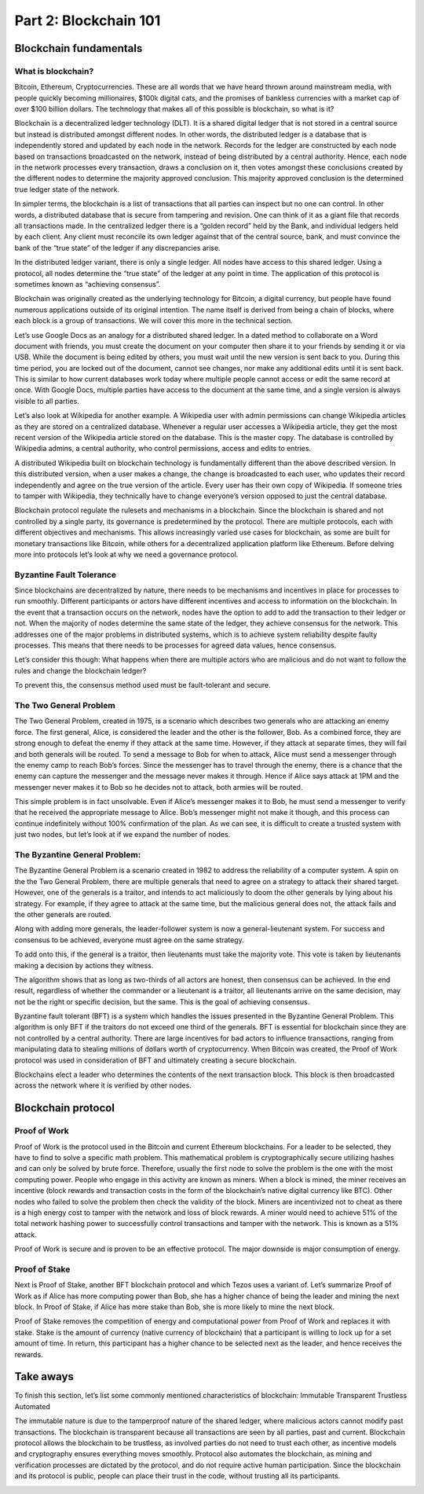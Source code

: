 .. _custom_look:


******************************************
Part 2: Blockchain 101
******************************************
Blockchain fundamentals
=============================
What is blockchain?
-----------------
Bitcoin, Ethereum, Cryptocurrencies. These are all words that we have heard thrown around mainstream media, with people quickly becoming millionaires, $100k digital cats, and the promises of bankless currencies with a market cap of over $100 billion dollars. The technology that makes all of this possible is blockchain, so what is it?

Blockchain is a decentralized ledger technology (DLT). It is a shared digital ledger that is not stored in a central source but instead is distributed amongst different nodes. In other words, the distributed ledger is a database that is independently stored and updated by each node in the network. Records for the ledger are constructed by each node based on transactions broadcasted on the network, instead of being distributed by a central authority. Hence, each node in the network processes every transaction, draws a conclusion on it, then votes amongst these conclusions created by the different nodes to determine the majority approved conclusion. This majority approved conclusion is the determined true ledger state of the network.

In simpler terms, the blockchain is a list of transactions that all parties can inspect but no one can control. In other words, a distributed database that is secure from tampering and revision. One can think of it as a giant file that records all transactions made.
In the centralized ledger there is a “golden record” held by the Bank, and individual ledgers held by each client. Any client must reconcile its own ledger against that of the central source, bank, and must convince the bank of the “true state” of the ledger if any discrepancies arise.

In the distributed ledger variant, there is only a single ledger. All nodes have access to this shared ledger. Using a protocol, all nodes determine the “true state” of the ledger at any point in time. The application of this protocol is sometimes known as “achieving consensus”.

Blockchain was originally created as the underlying technology for Bitcoin, a digital currency, but people have found numerous applications outside of its original intention. The name itself is derived from being a chain of blocks, where each block is a group of transactions. We will cover this more in the technical section.

Let’s use Google Docs as an analogy for a distributed shared ledger. In a dated method to collaborate on a Word document with friends, you must create the document on your computer then share it to your friends by sending it or via USB. While the document is being edited by others, you must wait until the new version is sent back to you. During this time period, you are locked out of the document, cannot see changes, nor make any additional edits until it is sent back. This is similar to how current databases work today where multiple people cannot access or edit the same record at once. With Google Docs, multiple parties have access to the document at the same time, and a single version is always visible to all parties.

Let’s also look at Wikipedia for another example. A Wikipedia user with admin permissions can change Wikipedia articles as they are stored on a centralized database. Whenever a regular user accesses a Wikipedia article, they get the most recent version of the Wikipedia article stored on the database. This is the master copy. The database is controlled by Wikipedia admins, a central authority, who control permissions, access and edits to entries.

A distributed Wikipedia built on blockchain technology is fundamentally different than the above described version. In this distributed version, when a user makes a change, the change is broadcasted to each user, who updates their record independently and agree on the true version of the article. Every user has their own copy of Wikipedia. If someone tries to tamper with Wikipedia, they technically have to change everyone’s version opposed to just the central database.

Blockchain protocol regulate the rulesets and mechanisms in a blockchain. Since the blockchain is shared and not controlled by a single party, its governance is predetermined by the protocol. There are multiple protocols, each with different objectives and mechanisms. This allows increasingly varied use cases for blockchain, as some are built for monetary transactions like Bitcoin, while others for a decentralized application platform like Ethereum. Before delving more into protocols let’s look at why we need a governance protocol.

Byzantine Fault Tolerance
-----------------

Since blockchains are decentralized by nature, there needs to be mechanisms and incentives in place for processes to run smoothly. Different participants or actors have different incentives and access to information on the blockchain. In the event that a transaction occurs on the network, nodes have the option to add to add the transaction to their ledger or not. When the majority of nodes determine the same state of the ledger, they achieve consensus for the network. This addresses one of the major problems in distributed systems, which is to achieve system reliability despite faulty processes. This means that there needs to be processes for agreed data values, hence consensus.

Let’s consider this though: What happens when there are multiple actors who are malicious and do not want to follow the rules and change the blockchain ledger?

To prevent this, the consensus method used must be fault-tolerant and secure.

The Two General Problem
-----------------
The Two General Problem, created in 1975, is a scenario which describes two generals who are attacking an enemy force. The first general, Alice, is considered the leader and the other is the follower, Bob. As a combined force, they are strong enough to defeat the enemy if they attack at the same time. However, if they attack at separate times, they will fail and both generals will be routed. To send a message to Bob for when to attack, Alice must send a messenger through the enemy camp to reach Bob’s forces. Since the messenger has to travel through the enemy, there is a chance that the enemy can capture the messenger and the message never makes it through. Hence if Alice says attack at 1PM and the messenger never makes it to Bob so he decides not to attack, both armies will be routed.

This simple problem is in fact unsolvable. Even if Alice’s messenger makes it to Bob, he must send a messenger to verify that he received the appropriate message to Alice. Bob’s messenger might not make it though, and this process can continue indefinitely without 100% confirmation of the plan. As we can see, it is difficult to create a trusted system with just two nodes, but let’s look at if we expand the number of nodes.


The Byzantine General Problem:
-----------------
The Byzantine General Problem is a scenario created in 1982 to address the reliability of a computer system. A spin on the the Two General Problem, there are multiple generals that need to agree on a strategy to attack their shared target. However, one of the generals is a traitor, and intends to act maliciously to doom the other generals by lying about his strategy. For example, if they agree to attack at the same time, but the malicious general does not, the attack fails and the other generals are routed.

Along with adding more generals, the leader-follower system is now a general-lieutenant system. For success and consensus to be achieved, everyone must agree on the same strategy.

To add onto this, if the general is a traitor, then lieutenants must take the majority vote. This vote is taken by lieutenants making a decision by actions they witness.

The algorithm shows that as long as two-thirds of all actors are honest, then consensus can be achieved. In the end result, regardless of whether the commander or a lieutenant is a traitor, all lieutenants arrive on the same decision, may not be the right or specific decision, but the same. This is the goal of achieving consensus.

Byzantine fault tolerant (BFT) is a system which handles the issues presented in the Byzantine General Problem. This algorithm is only BFT if the traitors do not exceed one third of the generals. BFT is essential for blockchain since they are not controlled by a central authority. There are large incentives for bad actors to influence transactions, ranging from manipulating data to stealing millions of dollars worth of cryptocurrency. When Bitcoin was created, the Proof of Work protocol was used in consideration of BFT and ultimately creating a secure blockchain.

Blockchains elect a leader who determines the contents of the next transaction block. This block is then broadcasted across the network where it is verified by other nodes.

Blockchain protocol
=============================
Proof of Work
-----------------
Proof of Work is the protocol used in the Bitcoin and current Ethereum blockchains. For a leader to be selected, they have to find to solve a specific math problem. This mathematical problem is cryptographically secure utilizing hashes and can only be solved by brute force. Therefore, usually the first node to solve the problem is the one with the most computing power. People who engage in this activity are known as miners. When a block is mined, the miner receives an incentive (block rewards and transaction costs in the form of the blockchain’s native digital currency like BTC). Other nodes who failed to solve the problem then check the validity of the block. Miners are incentivized not to cheat as there is a high energy cost to tamper with the network and loss of block rewards. A miner would need to achieve 51% of the total network hashing power to successfully control transactions and tamper with the network. This is known as a 51% attack.

Proof of Work is secure and is proven to be an effective protocol. The major downside is major consumption of energy.

Proof of Stake
-----------------
Next is Proof of Stake, another BFT blockchain protocol and which Tezos uses a variant of. Let’s summarize Proof of Work as if Alice has more computing power than Bob, she has a higher chance of being the leader and mining the next block. In Proof of Stake, if Alice has more stake than Bob, she is more likely to mine the next block.

Proof of Stake removes the competition of energy and computational power from Proof of Work and replaces it with stake. Stake is the amount of currency (native currency of blockchain) that a participant is willing to lock up for a set amount of time. In return, this participant has a higher chance to be selected next as the leader, and hence receives the rewards.

Take aways
=============================

To finish this section, let’s list some commonly mentioned characteristics of blockchain:
Immutable
Transparent
Trustless
Automated

The immutable nature is due to the tamperproof nature of the shared ledger, where malicious actors cannot modify past transactions. The blockchain is transparent because all transactions are seen by all parties, past and current. Blockchain protocol allows the blockchain to be trustless, as involved parties do not need to trust each other, as incentive models and cryptography ensures everything moves smoothly. Protocol also automates the blockchain, as mining and verification processes are dictated by the protocol, and do not require active human participation. Since the blockchain and its protocol is public, people can place their trust in the code, without trusting all its participants.

.. image:: _static/fancy_screenshot.png
